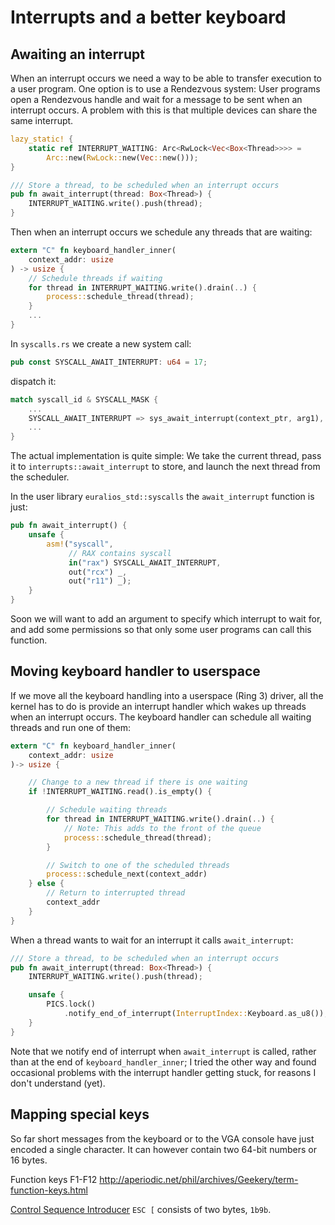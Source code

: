 * Interrupts and a better keyboard


** Awaiting an interrupt

When an interrupt occurs we need a way to be able to transfer
execution to a user program. One option is to use a Rendezvous
system: User programs open a Rendezvous handle and wait for
a message to be sent when an interrupt occurs. A problem with
this is that multiple devices can share the same interrupt.


#+begin_src rust
lazy_static! {
    static ref INTERRUPT_WAITING: Arc<RwLock<Vec<Box<Thread>>>> =
        Arc::new(RwLock::new(Vec::new()));
}

/// Store a thread, to be scheduled when an interrupt occurs
pub fn await_interrupt(thread: Box<Thread>) {
    INTERRUPT_WAITING.write().push(thread);
}
#+end_src

Then when an interrupt occurs we schedule any threads that are waiting:
#+begin_src rust
  extern "C" fn keyboard_handler_inner(
      context_addr: usize
  ) -> usize {
      // Schedule threads if waiting
      for thread in INTERRUPT_WAITING.write().drain(..) {
          process::schedule_thread(thread);
      }
      ...
  }
#+end_src

In =syscalls.rs= we create a new system call:
#+begin_src rust
pub const SYSCALL_AWAIT_INTERRUPT: u64 = 17;
#+end_src
dispatch it:
#+begin_src rust
  match syscall_id & SYSCALL_MASK {
      ...
      SYSCALL_AWAIT_INTERRUPT => sys_await_interrupt(context_ptr, arg1),
      ...
  }
#+end_src
The actual implementation is quite simple: We take the current thread,
pass it to =interrupts::await_interrupt= to store, and launch the next
thread from the scheduler.

In the user library =euralios_std::syscalls= the =await_interrupt= function
is just:
#+begin_src rust
  pub fn await_interrupt() {
      unsafe {
          asm!("syscall",
               // RAX contains syscall
               in("rax") SYSCALL_AWAIT_INTERRUPT,
               out("rcx") _,
               out("r11") _);
      }
  }
#+end_src
Soon we will want to add an argument to specify which interrupt to
wait for, and add some permissions so that only some user programs can
call this function.

** Moving keyboard handler to userspace

If we move all the keyboard handling into a userspace (Ring 3) driver,
all the kernel has to do is provide an interrupt handler which
wakes up threads when an interrupt occurs. The keyboard handler
can schedule all waiting threads and run one of them:
#+begin_src rust
extern "C" fn keyboard_handler_inner(
    context_addr: usize
)-> usize {

    // Change to a new thread if there is one waiting
    if !INTERRUPT_WAITING.read().is_empty() {

        // Schedule waiting threads
        for thread in INTERRUPT_WAITING.write().drain(..) {
            // Note: This adds to the front of the queue
            process::schedule_thread(thread);
        }

        // Switch to one of the scheduled threads
        process::schedule_next(context_addr)
    } else {
        // Return to interrupted thread
        context_addr
    }
}
#+end_src

When a thread wants to wait for an interrupt it calls =await_interrupt=:
#+begin_src rust
/// Store a thread, to be scheduled when an interrupt occurs
pub fn await_interrupt(thread: Box<Thread>) {
    INTERRUPT_WAITING.write().push(thread);

    unsafe {
        PICS.lock()
            .notify_end_of_interrupt(InterruptIndex::Keyboard.as_u8());
    }
}
#+end_src

Note that we notify end of interrupt when =await_interrupt= is called,
rather than at the end of =keyboard_handler_inner=; I tried the other
way and found occasional problems with the interrupt handler getting
stuck, for reasons I don't understand (yet).

** Mapping special keys

So far short messages from the keyboard or to the VGA console have
just encoded a single character. It can however contain two 64-bit
numbers or 16 bytes.

Function keys F1-F12 http://aperiodic.net/phil/archives/Geekery/term-function-keys.html

[[https://en.wikipedia.org/wiki/ANSI_escape_code#CSIsection][Control Sequence Introducer]] =ESC [= consists of two bytes, =1b9b=. 
